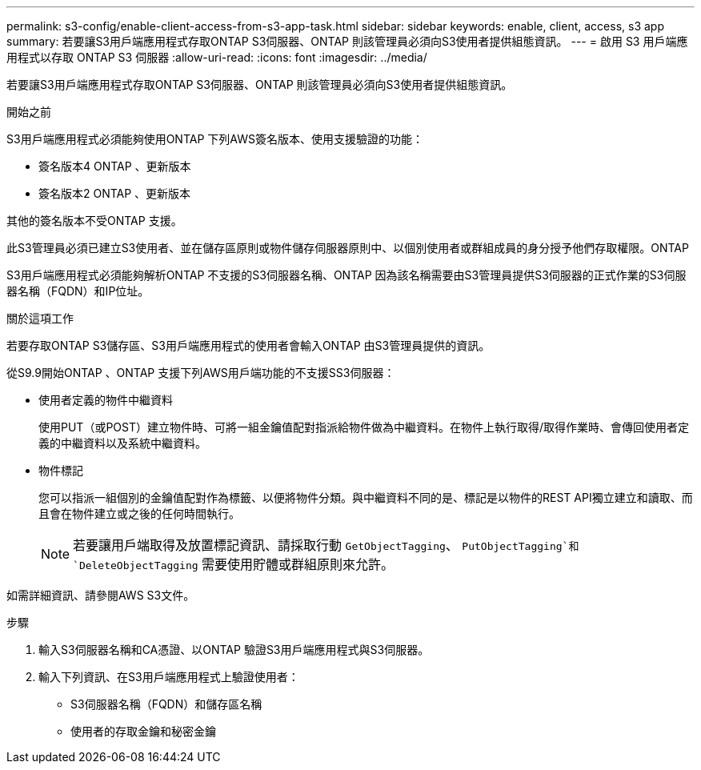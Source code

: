 ---
permalink: s3-config/enable-client-access-from-s3-app-task.html 
sidebar: sidebar 
keywords: enable, client, access, s3 app 
summary: 若要讓S3用戶端應用程式存取ONTAP S3伺服器、ONTAP 則該管理員必須向S3使用者提供組態資訊。 
---
= 啟用 S3 用戶端應用程式以存取 ONTAP S3 伺服器
:allow-uri-read: 
:icons: font
:imagesdir: ../media/


[role="lead"]
若要讓S3用戶端應用程式存取ONTAP S3伺服器、ONTAP 則該管理員必須向S3使用者提供組態資訊。

.開始之前
S3用戶端應用程式必須能夠使用ONTAP 下列AWS簽名版本、使用支援驗證的功能：

* 簽名版本4 ONTAP 、更新版本
* 簽名版本2 ONTAP 、更新版本


其他的簽名版本不受ONTAP 支援。

此S3管理員必須已建立S3使用者、並在儲存區原則或物件儲存伺服器原則中、以個別使用者或群組成員的身分授予他們存取權限。ONTAP

S3用戶端應用程式必須能夠解析ONTAP 不支援的S3伺服器名稱、ONTAP 因為該名稱需要由S3管理員提供S3伺服器的正式作業的S3伺服器名稱（FQDN）和IP位址。

.關於這項工作
若要存取ONTAP S3儲存區、S3用戶端應用程式的使用者會輸入ONTAP 由S3管理員提供的資訊。

從S9.9開始ONTAP 、ONTAP 支援下列AWS用戶端功能的不支援SS3伺服器：

* 使用者定義的物件中繼資料
+
使用PUT（或POST）建立物件時、可將一組金鑰值配對指派給物件做為中繼資料。在物件上執行取得/取得作業時、會傳回使用者定義的中繼資料以及系統中繼資料。

* 物件標記
+
您可以指派一組個別的金鑰值配對作為標籤、以便將物件分類。與中繼資料不同的是、標記是以物件的REST API獨立建立和讀取、而且會在物件建立或之後的任何時間執行。

+
[NOTE]
====
若要讓用戶端取得及放置標記資訊、請採取行動 `GetObjectTagging`、 `PutObjectTagging`和 `DeleteObjectTagging` 需要使用貯體或群組原則來允許。

====


如需詳細資訊、請參閱AWS S3文件。

.步驟
. 輸入S3伺服器名稱和CA憑證、以ONTAP 驗證S3用戶端應用程式與S3伺服器。
. 輸入下列資訊、在S3用戶端應用程式上驗證使用者：
+
** S3伺服器名稱（FQDN）和儲存區名稱
** 使用者的存取金鑰和秘密金鑰



